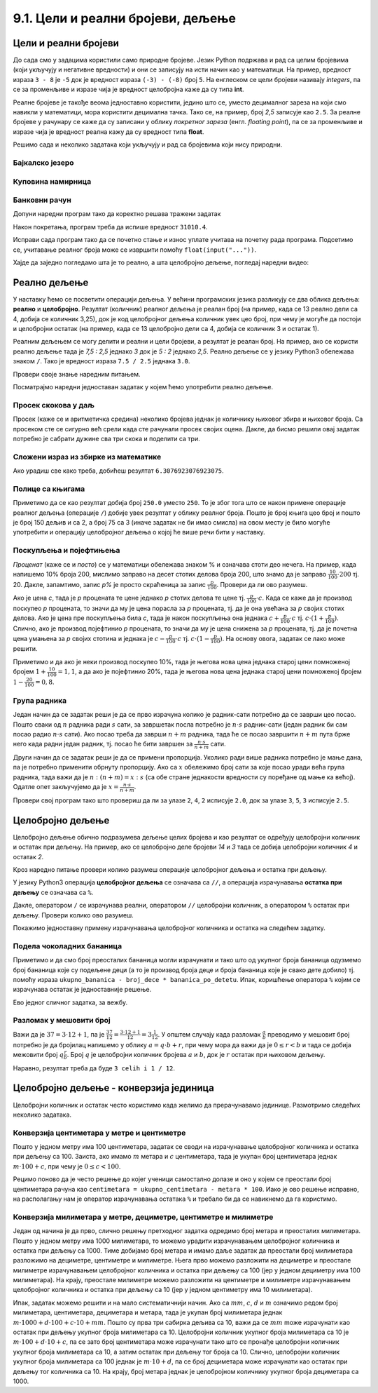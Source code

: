 9.1. Цели и реални бројеви, дељење
##################################


Цели и реални бројеви
---------------------

До сада смо у задацима користили само природне бројеве. Језик Python
подржава и рад са целим бројевима (који укључују и негативне
вредности) и они се записују на исти начин као у математици. На
пример, вредност израза ``3 - 8`` је ``-5`` док је вредност израза
``(-3) - (-8)`` број ``5``. На енглеском се цели бројеви називају
*integers*, па се за променљиве и изразе чија је вредност целобројна
каже да су типа **int**.

Реалне бројеве је такође веома једноставно користити, једино што се,
уместо децималног зареза на који смо навикли у математици, мора
користити децимална тачка. Тако се, на пример, број *2,5* записује као
``2.5``. За реалне бројеве у рачунару се каже да су записани у облику
*покретног зареза* (енгл. *floating point*), па се за променљиве и
изразе чија је вредност реална кажу да су вредност типа **float**.

Решимо сада и неколико задатака који укључују и рад са бројевима који
нису природни.


Бајкалско језеро
''''''''''''''''
.. level:: 1

.. questionnote::

   Бајкалско језеро у Русији је најдубље језеро на свету. Оно је
   криптодепресија јер се његово дно (најнижа тачка) налази на 1,181
   километара испод нивоа мора, а површина му се налази на 456 метара
   надморске висине. Израчунај његову највећу дубину у метрима.


.. activecode:: бајкалско_језеро

  nivo_povrsine = 456
  nivo_dna = -1.181 * 1000
  dubina = nivo_povrsine - nivo_dna
  print(dubina)  

.. infonote::

   Криптодепресија је удубљење испуњено водом, чија је површина изнад
   нивоа мора, а дно испод нивоа мора. Потиче од грчке речи крипто,
   што значи скривен или тајан, и речи депресија, што у географији
   представља израз за предео нижи од нивоа површине
   мора. Криптодепресије су углавном језера. Највећа криптодепресија
   на свету је управо Бајкалско језеро, а у Европи је то језеро
   Ладога. На Балканском полуострву највећа криптодепресија је
   Скадарско језеро на граници Црне Горе и Албаније. Криптодепресије
   обично настају када се раседи и расцепи у земљиној кори испуне
   водом.

Куповина намирница
''''''''''''''''''
.. level:: 1

.. questionnote::

   Марко је купио 0,45 kg саламе, 0,25 kg сира и два паковања од по
   0,3 kg шунке. Колико је тешка кеса коју носи кући?

.. activecode:: маса_производа

  salama = 0.45
  sir = 0.25
  sunka = 0.3
  print(salama + sir + 2 * sunka)

Банковни рачун
''''''''''''''
.. level:: 1

.. questionnote::

   Ђура је уплатио летовање пре него што је добио плату и ушао је у тзв.
   дозвољени минус тј. након те уплате дуговао је банци 12.376,5 динара.
   Три дана касније на рачун му је уплаћена плата од 43.386,9 динара.
   Колико му је тада било стање на рачуну.


Допуни наредни програм тако да коректно решава тражени задатак   

.. activecode:: банковни_рачун

  stanje_pre = 
  uplata = 
  stanje_posle = 
  print(stanje_posle)

Након покретања, програм треба да испише вредност ``31010.4``.

.. reveal:: пресек_решење1
   :showtitle: Прикажи решење
   :hidetitle: Сакриј решење

   .. activecode:: банковни_рачун_решење

      stanje_pre = -12376.5
      uplata = 43386.9
      stanje_posle = stanje_pre + uplata
      print(stanje_posle)

Исправи сада програм тако да се почетно стање и износ уплате учитава
на почетку рада програма. Подсетимо се, учитавање реалног броја може
се извршити помоћу ``float(input("..."))``.


.. reveal:: пресек_решење2
   :showtitle: Прикажи решење
   :hidetitle: Сакриј решење

   .. activecode:: банковни_рачун_решење_1

      stanje_pre = float(input("Unesi početno stanje:"))
      uplata = ???
      stanje_posle = stanje_pre + uplata
      print(stanje_posle)

Хајде да заједно погледамо шта је то реално, а шта целобројно дељење, погледај наредни видео:

.. ytpopup:: wl2wvHeB0pQ
    :width: 735
    :height: 415
    :align: center
      
Реално дељење
-------------

У наставку ћемо се посветити операцији дељења. У већини програмских
језика разликују се два облика дељења: **реално** и
**целобројно**. Резултат (количник) реалног дељења је реалан број (на
пример, када се 13 реално дели са 4, добија се количник 3,25), док је
код целобројног дељења количник увек цео број, при чему је могуће да
постоји и целобројни остатак (на пример, када се 13 целобројно дели са
4, добија се количник 3 и остатак 1).

Реалним дељењем се могу делити и реални и цели бројеви, а резултат је
реалан број. На пример, ако се користи реално дељење тада је *7,5 :
2,5* једнако *3* док је *5 : 2* једнако *2,5*. Реално дељење се у
језику Python3 обележава знаком ``/``. Тако је вредност израза ``7.5 /
2.5`` једнака ``3.0``.

Провери своје знање наредним питањем.

.. fillintheblank:: fill_проценат

      Вредност израза ``4.5 / 5`` је |blank|
      
      - :0.9: Tачно
        :0,9: Тачно, али уместо децималног зареза треба ставити децималну тачку
        :.*: Нетачно

Посматрајмо наредни једноставан задатак у којем ћемо употребити реално
дељење.

Просек скокова у даљ
''''''''''''''''''''
.. level:: 1
	   
.. questionnote::

  Скакач у даљ је у квалификацијама у првој серији скочио 8,12, у
  другој 8,23, а у трећој 8,17 метара. Колико је износио његов
  просечни скок?

  
Просек (каже се и аритметичка средина) неколико бројева једнак је
количнику њиховог збира и њиховог броја. Са просеком сте се сигурно
већ срели када сте рачунали просек својих оцена. Дакле, да бисмо решили
овај задатак потребно је сабрати дужине сва три скока и поделити са
три.

.. activecode:: Просек_скокова

  skok1 = 8.12
  skok2 = 8.23
  skok3 = 8.17
  prosek = (skok1 + skok2 + skok3) / 3
  print(prosek)

Сложени израз из збирке из математике
'''''''''''''''''''''''''''''''''''''
.. level:: 1

.. questionnote::

   У једној збирици из математике за шести разред јавља се задатак у
   коме се тражи да се израчуна вредност израза 1 + (3 - (-4)) : 2 +
   0,7. Израчунај ту вредност у Python-у.

   
.. activecode:: Сложени_израз_са_дељењем

  print(1 + (3 - (-4)) / 2 + 0.7)


.. questionnote::

   Израчунај вредност израза :math:`7 + \frac{4 - (-5)}{(-3) \cdot 2 -
   7}` у Python-у.

.. activecode:: Сложени_израз_са_дељењем_1

  print()  # popravi ovaj red

Ако урадиш све како треба, добићеш резултат ``6.3076923076923075``.
   

Полице са књигама
'''''''''''''''''
.. level:: 1

.. questionnote::

   На првој полици има 150 књига. На другој има дупло мање него на
   првој, а на трећој три пута мање него на другој. Колико је укупно
   књига на полицама.

.. activecode:: Полице_са_књигама

  polica1 = 150
  polica2 = polica1 / 2
  polica3 = polica2 / 3
  ukupno = polica1 + polica2 + polica3
  print(ukupno)

Приметимо да се као резултат добија број ``250.0`` уместо ``250``. То
је због тога што се након примене операције реалног дељења (операције
``/``) добије увек резултат у облику реалног броја. Пошто је број
књига цео број и пошто је број 150 дељив и са 2, а број 75 са 3 (иначе
задатак не би имао смисла) на овом месту је било могуће употребити и
операцију целобројног дељења о којој ће више речи бити у наставку.
  
Поскупљења и појефтињења
''''''''''''''''''''''''
.. level:: 2

.. questionnote::

   Цена хлеба је била 35 динара, затим је поскупела 10%. Млеко је
   коштало 100 динара, али је сада на снижењу и продаје се по 20%
   нижој цени. Колико коштају три хлеба и два млека?

   
*Проценат* (каже се и *посто*) се у математици обележава знаком %
и означава стоти део нечега. На пример, када напишемо 10% броја 200,
мислимо заправо на десет стотих делова броја 200, што знамо да је
заправо :math:`\frac{10}{100} \cdot 200` тј. 20. Дакле, запамтимо,
запис *p%* је просто скраћеница за запис
:math:`\frac{p}{100}`. Провери да ли ово разумеш.


.. fillintheblank:: fill_проценат_2
		    
    20% броја 80 је број |blank|

    - :16: Тачно
      :x: 20% од 80 је 20 стотина од 80

Ако је цена *c*, тада је *p* процената те цене једнако *p* стотих
делова те цене тј. :math:`\frac{p}{100} \cdot c`. Када се каже да је
производ поскупео *p* процената, то значи да му је цена порасла за *p*
процената, тј. да је она увећана за *p* својих стотих делова. Ако је
цена пре поскупљења била *c*, тада је након поскупљења она једнака
:math:`c + \frac{p}{100} \cdot c` тј. :math:`c \cdot (1 +
\frac{p}{100})`. Слично, ако је производ појефтинио *p* процената, то
значи да му је цена снижена за *p* процената, тј. да је почетна цена
умањена за *p* својих стотина и једнака је :math:`c - \frac{p}{100}
\cdot c` тј. :math:`c \cdot (1 - \frac{p}{100})`. На основу овога,
задатак се лако може решити.

.. activecode:: поскупљење_и_појефтињење

   hleb_pre = 35
   hleb_posle = hleb_pre + (10 / 100) * hleb_pre
   mleko_pre = 100
   mleko_posle = mleko_pre - (20 / 100) * mleko_pre
   racun = 3 * hleb_posle + 2 * mleko_posle
   print(racun)

Приметимо и да ако је неки производ поскупео 10%, тада је његова нова
цена једнака старој цени помноженој бројем :math:`1 + \frac{10}{100} =
1,1`, а да ако је појефтинио 20%, тада је његова нова цена једнака
старој цени помноженој бројем :math:`1 - \frac{20}{100} = 0,8`.

Група радника
'''''''''''''
.. level:: 2

.. questionnote::

   :math:`n` радника уради посао за :math:`s` сати. Написати програм
   којим се одређује за колико сати ће посао бити завршен ако се
   прикључи још :math:`m` радника?

Један начин да се задатак реши је да се прво израчуна колико је
радник-сати потребно да се заврши цео посао. Пошто сваки од :math:`n`
радника ради :math:`s` сати, за завршетак посла потребно је :math:`n
\cdot s` радник-сати (један радник би сам посао радио :math:`n\cdot s`
сати). Ако посао треба да заврши :math:`n+m` радника, тада ће се посао
завршити :math:`n+m` пута брже него када радни један радник, тј. посао
ће бити завршен за :math:`\frac{n\cdot s}{n+m}` сати.

Други начин да се задатак реши је да се примени пропорција. Уколико
ради више радника потребно је мање дана, па је потребно применити
обрнуту пропорцију. Ако са :math:`x` обележимо број сати за које посао
уради већа група радника, тада важи да је :math:`n : (n+m) = x : s`
(са обе стране једнакости вредности су поређане од мање ка
већој). Одатле опет закључујемо да је :math:`x = \frac{n\cdot s}{n
+ m}`.

.. activecode:: група_радника

   # unosimo podatke
   n = int(input("Koliko radnika radi:"))
   s = float(input("Za koliko sati bi završili posao da rade sami:"))
   m = int(input("Koliko će im se radnika pridružiti:"))
   # izračunavamo rezultat
   s1 = ???   # ispravi ovaj red
   # prikazujemo rezultat
   print(s1)

Провери свој програм тако што провериш да ли за улазе ``2``, ``4``,
``2`` исписује ``2.0``, док за улазе ``3``, ``5``, ``3`` исписује
``2.5``.

  
Целобројно дељење
-----------------
  
Целобројно дељење обично подразумева дељење целих бројева и као
резултат се одређују целобројни количник и остатак при дељењу. На
пример, ако се целобројно деле бројеви *14* и *3* тада се добија
целобројни количник *4* и остатак *2*.

.. level:: 2
   :container:
      
   У општем случају, целобројни количник и остатак при дељењу бројева
   :math:`a` и :math:`b` су бројеви :math:`q` и :math:`r` такви да је
   :math:`a = q \cdot b + r` и :math:`0 \leq r < b`. Приметимо да ова
   веза важи у примеру дељења :math:`14` и :math:`3` важи управо ова
   веза тј. важи да је :math:`14 = 4 \cdot 3 + 2`, при чему је
   :math:`0 \leq 2 < 3`. Други услов каже да остатак мора бити мањи од
   делиоца тј. да количник мора бити што је могуће већи. Тај услов је
   веома важан (на пример, важи да је :math:`14 = 3 \cdot 3 + 5`,
   међутим, нећемо рећи да је целобројни количник :math:`3` а остатак
   :math:`5` јер број :math:`5` није мањи од делиоца).

Кроз наредно питање провери колико разумеш операције целобројног
дељења и остатка при дељењу.

.. fillintheblank:: fill1412
		    
    При дељењу бројева 13 и 5 целобројни количник је |blank| а остатак је |blank|

    - :2: Тачно
      :x: Важи да је 13 = 2 · 5 + 3
    - :3: Тачно
      :x: Важи да је 13 = 2 · 5 + 3

У језику Python3 операција **целобројног дељења** се означава са
``//``, а операција израчунавања **остатка при дељењу** се означава са
``%``.

.. infonote::

   У математици се знак % користи да означи проценат (стоти део
   нечега). Коришћење истог знака за остатак при дељењу је заправо
   несрећна околност и треба бити обазрив да се та два заправо
   неповезана појма случајно не помешају.


Дакле, оператором ``/`` се израчунава реални, оператором ``//``
целобројни количник, а оператором ``%`` остатак при дељењу. Провери колико
ово разумеш.

.. dragndrop:: дељење
    :feedback: Покушај поново
    :match_1: 27 / 10|||2.7
    :match_2: 27 // 10|||2
    :match_3: 27 % 10|||7

    Превлачењем упари изразе са њиховим вредностима.

.. dragndrop:: дељење1
    :feedback: Покушај поново
    :match_1: 43 / 8|||5.375
    :match_2: 43 // 8|||5
    :match_3: 43 % 8|||3
    
    Упари изразе са њиховим вредностима.

Покажимо једноставну примену израчунавања целобројног количника и остатка
на следећем задатку.

Подела чоколадних бананица
''''''''''''''''''''''''''
.. level:: 1

.. questionnote::

   У школи се организује новогодишња приредба за децу. Од пара које су
   зарадили тако што су организовали сајам својих рукотворина купили
   су неколико крем бананица које желе да равномерно поделе свој деци
   (тако да свако дете добије исти број бананица). Ако се зна колико
   ће деце доћи на приредбу, колико ће свако дете добити бананица, a
   колико ће бананица остати нерасподељено?


.. activecode:: чоколадне_бананице

   broj_dece = int(input("Koliko će dece doći na priredbu: "))
   ukupno_bananica = int(input("Koliko ukupno ima bananica: "))
   bananica_po_detetu = ukupno_bananica // broj_dece
   ostalo_bananica = ukupno_bananica % broj_dece
   print("Svako će dete dobiti", bananica_po_detetu, "bananica.")
   print("Ostaće", ostalo_bananica, "bananica.")

Приметимо и да смо број преосталих бананица могли израчунати и тако
што од укупног броја бананица одузмемо број бананица које су подељене
деци (а то је производ броја деце и броја бананица које је свако дете
добило) тј. помоћу израза ``ukupno_bananica - broj_dece *
bananica_po_detetu``. Ипак, коришћење оператора ``%`` којим се
израчунава остатак је једноставније решење.

Ево једног сличног задатка, за вежбу.

Разломак у мешовити број
''''''''''''''''''''''''
.. level:: 1

.. questionnote:: 

   Бројилац разломка је 37, а именилац је 12. Преведи овај разломак у
   мешовит број.

Важи да је :math:`37 = 3 \cdot 12 + 1`, па је :math:`\frac{37}{12} =
\frac{3 \cdot 12 + 1}{12} = 3 \frac{1}{12}`. У општем случају када
разломак :math:`\frac{a}{b}` преводимо у мешовит број потребно је да
бројилац напишемо у облику :math:`a = q \cdot b + r`, при чему мора да
важи да је :math:`0 \leq r < b` и тада се добија межовити број
:math:`q \frac{r}{b}`. Број :math:`q` је целобројни количник бројева
:math:`a` и :math:`b`, док је :math:`r` остатак при њиховом дељењу.

.. activecode:: Мешовит_број

   brojilac = 37
   imenilac = 12
   mesoviti_ceo_deo = 0  # ispravi ovaj red
   mesoviti_brojilac = 0 # ispravi ovaj red
   mesoviti_imenilac = 0 # ispravi ovaj red
   print(mesoviti_ceo_deo, "celih i", mesoviti_brojilac, "/", mesoviti_imenilac)

Наравно, резултат треба да буде ``3 celih i 1 / 12``.
      
.. reveal:: пресек_решење31
   :showtitle: Прикажи решење
   :hidetitle: Сакриј решење
      
   .. activecode:: Мешовит_број_решење

      brojilac = 37
      imenilac = 12
      mesoviti_ceo_deo = brojilac // imenilac
      mesoviti_brojilac = brojilac % imenilac
      mesoviti_imenilac = imenilac
      print(mesoviti_ceo_deo, "celih i", mesoviti_brojilac, "/", mesoviti_imenilac)


Целобројно дељење - конверзија јединица
---------------------------------------


Целобројни количник и остатак често користимо када желимо да
прерачунавамо јединице. Размотримо следећих неколико задатака.

Конверзија центиметара у метре и центиметре
'''''''''''''''''''''''''''''''''''''''''''
.. level:: 1

.. questionnote::

   Напиши програм који на основу дате дужине у центиметрима израчунава
   исту дужину у метрима и центиметрима. На пример, ако је дужина 178
   центиметара, програм израчунава да је то 1 метар и 78 центиметара.

Пошто у једном метру има 100 центиметара, задатак се своди на
израчунавање целобројног количника и остатка при дељењу
са 100. Заиста, ако имамо :math:`m` метара и :math:`c` центиметара,
тада је укупан број центиметара једнак :math:`m\cdot 100 + c`, при
чему је :math:`0 \leq c < 100`.

.. activecode:: центиметри_у_метре_и_центиметре

  ukupno_centimetara = int(input("Unesi dužinu u centimetrima: "))
  metara = ukupno_centimetara // 100
  centimetara = ukupno_centimetara % 100
  print("Dužina je", metara, "m", centimetara, "cm")

Рецимо поново да је често решење до којег ученици самостално долазе и
оно у којем се преостали број центиметара рачуна као ``centimetara =
ukupno_centimetara - metara * 100``. Иако је ово решење исправно, на
располагању нам је оператор израчунавања остатака ``%`` и требало би
да се навикнемо да га користимо.

Конверзија милиметара у метре, дециметре, центиметре и милиметре
''''''''''''''''''''''''''''''''''''''''''''''''''''''''''''''''
.. level:: 2

.. questionnote::

   Напиши програм који на основу дате дужине у милиметрима израчунава
   исту дужину у метрима, дециметрима, центиметрима и милиметрима. На
   пример, ако је дужина 1789 милиметара, програм израчунава да је то
   1 метар и 7 дециметара и 8 центиметара и 9 милиметара.

Један од начина је да прво, слично решењу претходног задатка одредимо
број метара и преосталих милиметара. Пошто у једном метру има 1000
милиметара, то можемо урадити израчунавањем целобројног количника и
остатка при дељењу са 1000. Тиме добијамо број метара и имамо даље
задатак да преостали број милиметара разложимо на дециметре,
центиметре и милиметре. Њега прво можемо разложити на дециметре и
преостале милиметре израчунавањем целобројног количника и остатка при
дељењу са 100 (јер у једном дециметру има 100 милиметара). На крају,
преостале милиметре можемо разложити на центиметре и милиметре
израчунавањем целобројног количника и остатка при дељењу са 10 (јер у
једном центиметру има 10 милиметара).
   
.. activecode:: центиметри_у_метре_дециметре_центиметре_и_милиметре

  duzina = int(input("Unesi dužinu u milimetrima: "))
  m = duzina // 1000
  ostalo_mm_1 = duzina % 1000
  dm = ostalo_mm_1 // 100
  ostalo_mm_2 = ostalo_mm_1 % 100
  cm = ostalo_mm_2 // 10
  mm = ostalo_mm_2 // 10
  print("Dužina je", m, "m", dm, "dm", cm, "cm", mm, "mm")

Ипак, задатак можемо решити и на мало систематичнији начин. Ако са
:math:`mm`, :math:`c`, :math:`d` и :math:`m` означимо редом број
милиметара, центиметара, дециметара и метара, тада је укупан број
милиметара једнак :math:`m \cdot 1000 + d \cdot 100 + c\cdot 10 +
mm`. Пошто су прва три сабирка дељива са 10, важи да се :math:`mm`
moже израчунати као остатак при дељењу укупног броја милиметара са 10.
Целобројни количник укупног броја милиметара са 10 је :math:`m \cdot
100 + d\cdot 10 + c`, па се зато број центиметара може израчунати тако
што се пронађе целобројни количник укупног броја милиметара са 10, а
затим остатак при дељењу тог броја са 10. Слично, целобројни количник
укупног броја милиметара са 100 једнак је :math:`m \cdot 10 + d`, па
се број дециметара може израчунати као остатак при дељењу тог количника
са 10. На крају, број метара једнак је целобројном количнику укупног броја
дециметара са 1000.

.. activecode:: центиметри_у_метре_дециметре_и_центиметре_1
		
  duzina = int(input("Unesi dužinu u milimetrima: "))
  mm = duzina % 10
  cm = (duzina // 10) % 10
  dm = (duzina // 100) % 10
  m  = duzina // 1000
  print("Dužina je", m, "m", dm, "dm", cm, "cm", mm, "mm")


